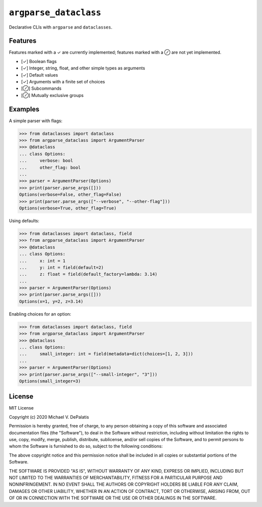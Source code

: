 ``argparse_dataclass``
======================

Declarative CLIs with ``argparse`` and ``dataclasses``.

Features
--------

Features marked with a ✓ are currently implemented; features marked with a ⊘
are not yet implemented.

- [✓] Boolean flags
- [✓] Integer, string, float, and other simple types as arguments
- [✓] Default values
- [✓] Arguments with a finite set of choices
- [⊘] Subcommands
- [⊘] Mutually exclusive groups

Examples
--------

A simple parser with flags:

.. code-block:: pycon

    >>> from dataclasses import dataclass
    >>> from argparse_dataclass import ArgumentParser
    >>> @dataclass
    ... class Options:
    ...     verbose: bool
    ...     other_flag: bool
    ...
    >>> parser = ArgumentParser(Options)
    >>> print(parser.parse_args([]))
    Options(verbose=False, other_flag=False)
    >>> print(parser.parse_args(["--verbose", "--other-flag"]))
    Options(verbose=True, other_flag=True)

Using defaults:

.. code-block:: pycon

    >>> from dataclasses import dataclass, field
    >>> from argparse_dataclass import ArgumentParser
    >>> @dataclass
    ... class Options:
    ...     x: int = 1
    ...     y: int = field(default=2)
    ...     z: float = field(default_factory=lambda: 3.14)
    ...
    >>> parser = ArgumentParser(Options)
    >>> print(parser.parse_args([]))
    Options(x=1, y=2, z=3.14)

Enabling choices for an option:

.. code-block:: pycon

    >>> from dataclasses import dataclass, field
    >>> from argparse_dataclass import ArgumentParser
    >>> @dataclass
    ... class Options:
    ...     small_integer: int = field(metadata=dict(choices=[1, 2, 3]))
    ...
    >>> parser = ArgumentParser(Options)
    >>> print(parser.parse_args(["--small-integer", "3"]))
    Options(small_integer=3)


License
-------

MIT License

Copyright (c) 2020 Michael V. DePalatis

Permission is hereby granted, free of charge, to any person obtaining a copy
of this software and associated documentation files (the "Software"), to deal
in the Software without restriction, including without limitation the rights
to use, copy, modify, merge, publish, distribute, sublicense, and/or sell
copies of the Software, and to permit persons to whom the Software is
furnished to do so, subject to the following conditions:

The above copyright notice and this permission notice shall be included in all
copies or substantial portions of the Software.

THE SOFTWARE IS PROVIDED "AS IS", WITHOUT WARRANTY OF ANY KIND, EXPRESS OR
IMPLIED, INCLUDING BUT NOT LIMITED TO THE WARRANTIES OF MERCHANTABILITY,
FITNESS FOR A PARTICULAR PURPOSE AND NONINFRINGEMENT. IN NO EVENT SHALL THE
AUTHORS OR COPYRIGHT HOLDERS BE LIABLE FOR ANY CLAIM, DAMAGES OR OTHER
LIABILITY, WHETHER IN AN ACTION OF CONTRACT, TORT OR OTHERWISE, ARISING FROM,
OUT OF OR IN CONNECTION WITH THE SOFTWARE OR THE USE OR OTHER DEALINGS IN THE
SOFTWARE.
